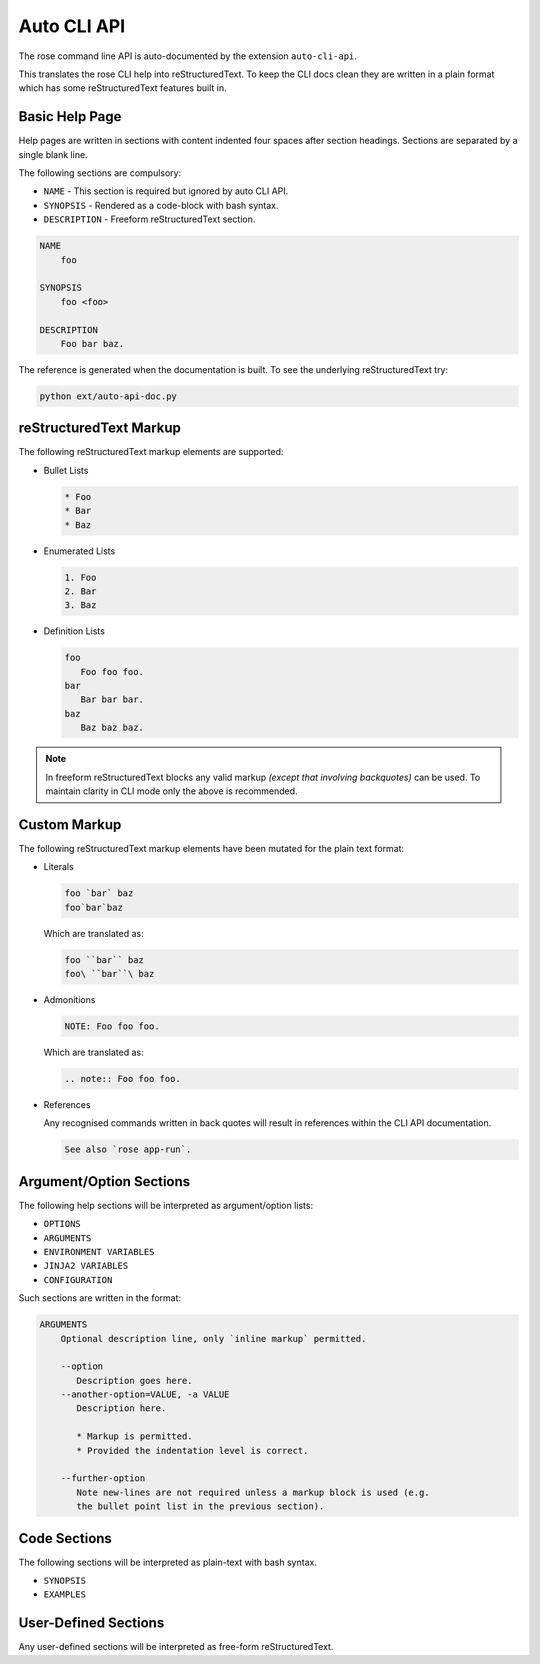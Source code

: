 Auto CLI API
============


The rose command line API is auto-documented by the extension ``auto-cli-api``.

This translates the rose CLI help into reStructuredText. To keep the CLI docs
clean they are written in a plain format which has some reStructuredText
features built in.


Basic Help Page
---------------

Help pages are written in sections with content indented four spaces after
section headings. Sections are separated by a single blank line.

The following sections are compulsory:

* ``NAME`` - This section is required but ignored by auto CLI API.
* ``SYNOPSIS`` - Rendered as a code-block with bash syntax.
* ``DESCRIPTION`` - Freeform reStructuredText section.

.. code-block:: none

   NAME
       foo

   SYNOPSIS
       foo <foo>

   DESCRIPTION
       Foo bar baz.

The reference is generated when the documentation is built. To see the
underlying reStructuredText try:

.. code-block:: bash

   python ext/auto-api-doc.py


reStructuredText Markup
-----------------------

The following reStructuredText markup elements are supported:

* Bullet Lists

  .. code-block:: rst

     * Foo
     * Bar
     * Baz

* Enumerated Lists

  .. code-block:: rst

     1. Foo
     2. Bar
     3. Baz

* Definition Lists

  .. code-block:: rst

     foo
        Foo foo foo.
     bar
        Bar bar bar.
     baz
        Baz baz baz.

.. note::

   In freeform reStructuredText blocks any valid markup *(except that
   involving backquotes)* can be used. To maintain clarity in CLI mode only the
   above is recommended.


Custom Markup
-------------

The following reStructuredText markup elements have been mutated for the
plain text format:

* Literals

  .. code-block:: none

     foo `bar` baz
     foo`bar`baz

  Which are translated as:

  .. code-block:: rst

     foo ``bar`` baz
     foo\ ``bar``\ baz

* Admonitions

  .. code-block:: none

     NOTE: Foo foo foo.

  Which are translated as:

  .. code-block:: rst

     .. note:: Foo foo foo.

* References

  Any recognised commands written in back quotes will result in references
  within the CLI API documentation.

  .. code-block:: none

     See also `rose app-run`.


Argument/Option Sections
------------------------

The following help sections will be interpreted as argument/option lists:

* ``OPTIONS``
* ``ARGUMENTS``
* ``ENVIRONMENT VARIABLES``
* ``JINJA2 VARIABLES``
* ``CONFIGURATION``

Such sections are written in the format:

.. code-block:: none

   ARGUMENTS
       Optional description line, only `inline markup` permitted.

       --option
          Description goes here.
       --another-option=VALUE, -a VALUE
          Description here.

          * Markup is permitted.
          * Provided the indentation level is correct.

       --further-option
          Note new-lines are not required unless a markup block is used (e.g.
          the bullet point list in the previous section).


Code Sections
-------------

The following sections will be interpreted as plain-text with bash syntax.

* ``SYNOPSIS``
* ``EXAMPLES``


User-Defined Sections
---------------------

Any user-defined sections will be interpreted as free-form reStructuredText.
